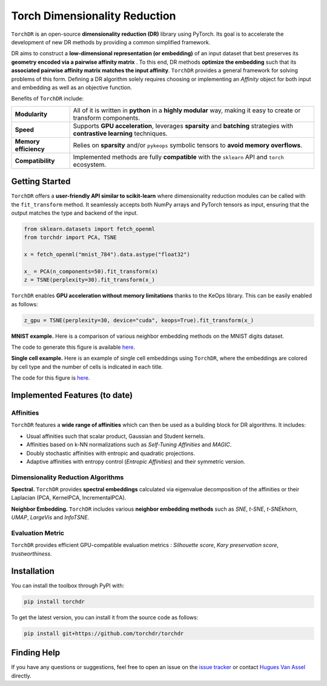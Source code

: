 Torch Dimensionality Reduction
==============================

.. image:: https://github.com/torchdr/torchdr/raw/main/docs/source/figures/torchdr_logo.png
   :width: 800px
   :alt: torchdr logo
   :align: center

|Documentation| |Version| |License| |Python 3.10+| |Pytorch| |Ruff| |Test Status| |CircleCI| |codecov|

``TorchDR`` is an open-source **dimensionality reduction (DR)** library using PyTorch. Its goal is to accelerate the development of new DR methods by providing a common simplified framework.

DR aims to construct a **low-dimensional representation (or embedding)** of an input dataset that best preserves its **geometry encoded via a pairwise affinity matrix** . To this end, DR methods **optimize the embedding** such that its **associated pairwise affinity matrix matches the input affinity**. ``TorchDR`` provides a general framework for solving problems of this form. Defining a DR algorithm solely requires choosing or implementing an *Affinity* object for both input and embedding as well as an objective function.

Benefits of ``TorchDR`` include:

.. list-table::
   :widths: auto
   :header-rows: 0

   * - **Modularity**
     - All of it is written in **python** in a **highly modular** way, making it easy to create or transform components.
   * - **Speed**
     - Supports **GPU acceleration**, leverages **sparsity** and **batching** strategies with **contrastive learning** techniques.
   * - **Memory efficiency**
     - Relies on **sparsity** and/or ``pykeops`` symbolic tensors to **avoid memory overflows**.
   * - **Compatibility**
     - Implemented methods are fully **compatible** with the ``sklearn`` API and ``torch`` ecosystem.


Getting Started
---------------

``TorchDR`` offers a **user-friendly API similar to scikit-learn** where dimensionality reduction modules can be called with the ``fit_transform`` method. It seamlessly accepts both NumPy arrays and PyTorch tensors as input, ensuring that the output matches the type and backend of the input.

.. code-block:: python

    from sklearn.datasets import fetch_openml
    from torchdr import PCA, TSNE

    x = fetch_openml("mnist_784").data.astype("float32")

    x_ = PCA(n_components=50).fit_transform(x)
    z = TSNE(perplexity=30).fit_transform(x_)

``TorchDR`` enables **GPU acceleration without memory limitations** thanks to the KeOps library. This can be easily enabled as follows:

.. code-block:: python

    z_gpu = TSNE(perplexity=30, device="cuda", keops=True).fit_transform(x_)

**MNIST example.**
Here is a comparison of various neighbor embedding methods on the MNIST digits dataset.

.. image:: https://github.com/torchdr/torchdr/raw/main/docs/source/figures/mnist_readme.png
   :width: 800px
   :alt: various neighbor embedding methods on MNIST
   :align: center

The code to generate this figure is available `here <https://github.com/TorchDR/TorchDR/tree/main/examples/images/panorama_readme.py>`_.

**Single cell example.**
Here is an example of single cell embeddings using ``TorchDR``, where the embeddings are colored by cell type and the number of cells is indicated in each title.

.. image:: https://github.com/torchdr/torchdr/raw/main/docs/source/figures/single_cell_readme.png
   :width: 700px
   :alt: single cell embeddings
   :align: center

The code for this figure is `here <https://github.com/TorchDR/TorchDR/tree/main/examples/single_cell/single_cell_readme.py>`_.


Implemented Features (to date)
------------------------------

Affinities
~~~~~~~~~~

``TorchDR`` features a **wide range of affinities** which can then be used as a building block for DR algorithms. It includes:

* Usual affinities such that scalar product, Gaussian and Student kernels.
* Affinities based on k-NN normalizations such as *Self-Tuning Affinities* and *MAGIC*.
* Doubly stochastic affinities with entropic and quadratic projections.
* Adaptive affinities with entropy control (*Entropic Affinities*) and their symmetric version.

Dimensionality Reduction Algorithms
~~~~~~~~~~~~~~~~~~~~~~~~~~~~~~~~~~~

**Spectral.** ``TorchDR`` provides **spectral embeddings** calculated via eigenvalue decomposition of the affinities or their Laplacian (PCA, KernelPCA, IncrementalPCA).

**Neighbor Embedding.** ``TorchDR`` includes various **neighbor embedding methods** such as *SNE*, *t-SNE*, *t-SNEkhorn*, *UMAP*, *LargeVis* and *InfoTSNE*.

Evaluation Metric
~~~~~~~~~~~~~~~~~~

``TorchDR`` provides efficient GPU-compatible evaluation metrics : *Silhouette score*, *Kary preservation score*, *trustworthiness*.


Installation
------------

You can install the toolbox through PyPI with:

.. code-block:: bash

    pip install torchdr

To get the latest version, you can install it from the source code as follows:

.. code-block:: bash

    pip install git+https://github.com/torchdr/torchdr


Finding Help
------------

If you have any questions or suggestions, feel free to open an issue on the
`issue tracker <https://github.com/torchdr/torchdr/issues>`_ or contact `Hugues Van Assel <https://huguesva.github.io/>`_ directly.


.. Citation
.. --------

.. If you use ``TorchDR`` in your research, please cite the following reference:

.. .. code-block:: apalike

..     Van Assel H., Courty N., Flamary R., Garivier A., Massias M., Vayer T., Vincent-Cuaz C. TorchDR URL: https://torchdr.github.io/

.. or in Bibtex format :

.. .. code-block:: bibtex

..     @misc{vanassel2024torchdr,
..       author = {Van Assel, Hugues and Courty, Nicolas and Flamary, Rémi and Garivier, Aurélien and Massias, Mathurin and Vayer, Titouan and Vincent-Cuaz, Cédric},
..       title = {TorchDR},
..       url = {https://torchdr.github.io/},
..       year = {2024}
..     }


.. |Documentation| image:: https://img.shields.io/badge/Documentation-blue.svg
   :target: https://torchdr.github.io/
.. |Pytorch| image:: https://img.shields.io/badge/PyTorch-ee4c2c?logo=pytorch&logoColor=white
   :target: https://pytorch.org/get-started/locally/
.. |Python 3.10+| image:: https://img.shields.io/badge/python-3.10%2B-blue.svg
   :target: https://www.python.org/downloads/release/python-3100/
.. |Test Status| image:: https://github.com/torchdr/torchdr/actions/workflows/testing.yml/badge.svg
.. |CircleCI| image:: https://dl.circleci.com/status-badge/img/gh/TorchDR/TorchDR/tree/main.svg?style=svg
   :target: https://dl.circleci.com/status-badge/redirect/gh/TorchDR/TorchDR/tree/main
.. |codecov| image:: https://codecov.io/gh/torchdr/torchdr/branch/main/graph/badge.svg
   :target: https://codecov.io/gh/torchdr/torchdr
.. |License| image:: https://img.shields.io/badge/License-BSD_3--Clause-blue.svg
   :target: https://opensource.org/licenses/BSD-3-Clause
.. |Version| image:: https://img.shields.io/github/v/release/TorchDR/TorchDR.svg?color=blue
   :target: https://github.com/TorchDR/TorchDR/releases
.. |Ruff| image:: https://img.shields.io/endpoint?url=https://raw.githubusercontent.com/astral-sh/ruff/main/assets/badge/v2.json
   :target: https://github.com/astral-sh/ruff
